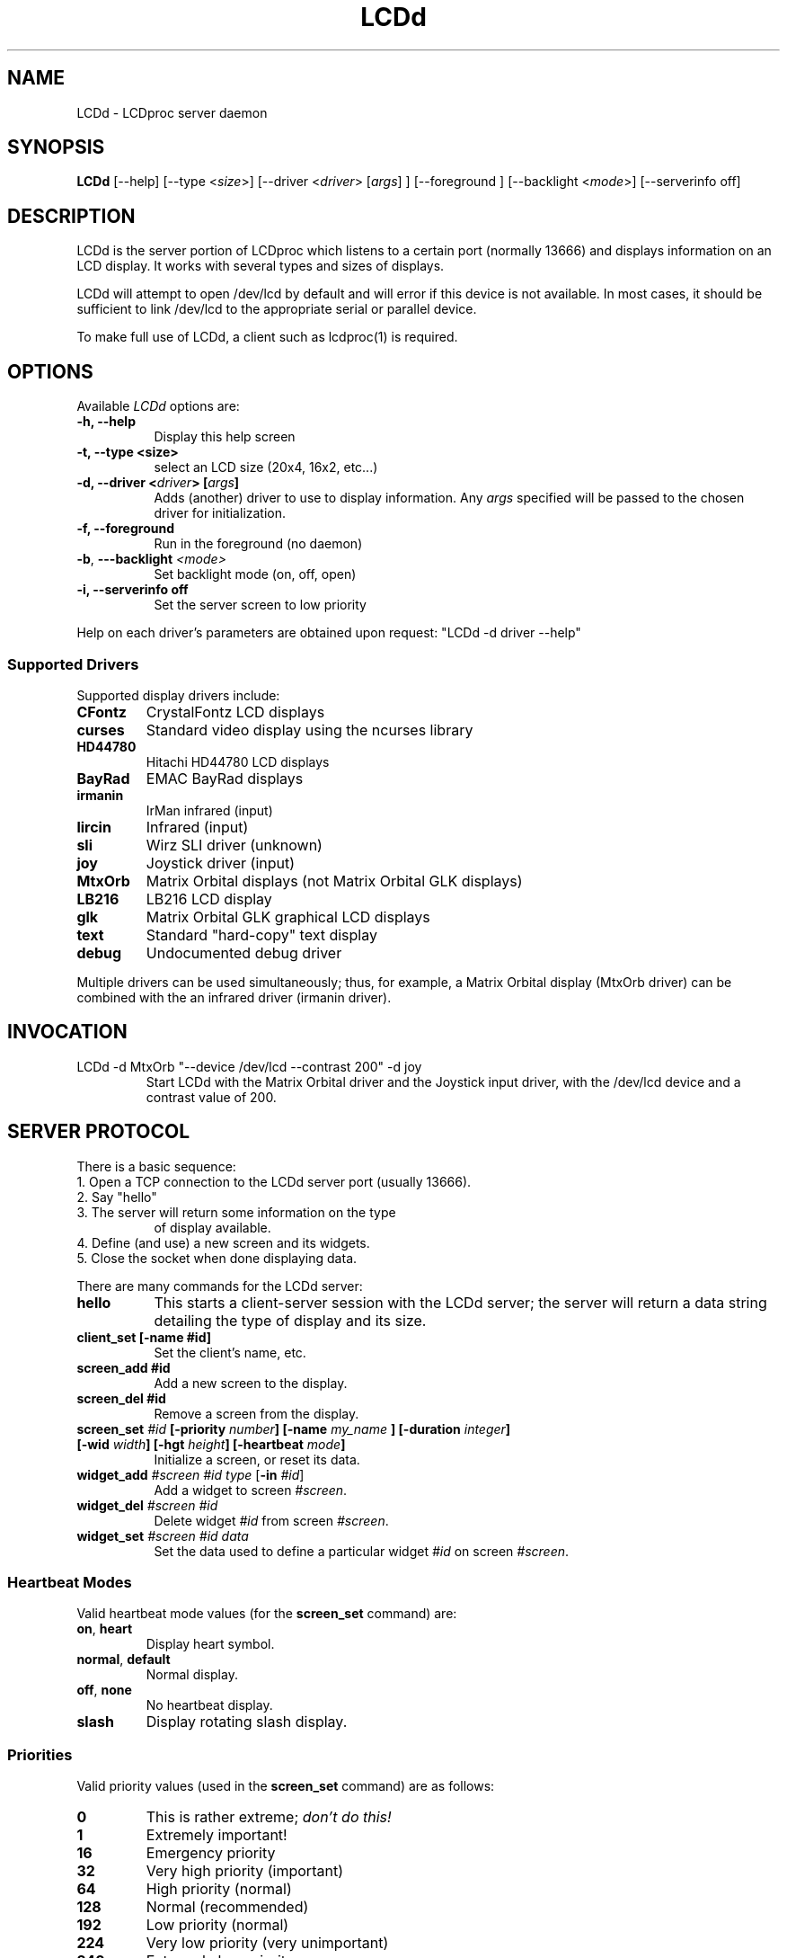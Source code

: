 .TH LCDd 8 "9 September 2001" LCDproc
.SH NAME
LCDd - LCDproc server daemon
.SH SYNOPSIS
.B LCDd
[\-\-help] 
[\-\-type <\fIsize\fP>] 
[\-\-driver <\fIdriver\fP> [\fIargs\fP] ]
[\-\-foreground \fI\fP] 
[\-\-backlight <\fImode\fP>] 
[\-\-serverinfo off] 
.SH DESCRIPTION
LCDd is the server portion of LCDproc which listens to a certain port (normally 13666) and displays information on an LCD display.  It works with several types
and sizes of displays.
.PP
LCDd will attempt to open /dev/lcd by default and will error if this
device is not available.  In most cases, it should be sufficient to
link /dev/lcd to the appropriate serial or parallel device.
.PP
To make full use of LCDd, a client such as lcdproc(1) is required.
.SH OPTIONS
Available
.I LCDd
options are:
.TP 8
.B \-h, \-\-help
Display this help screen
.TP 8
.B \-t, \-\-type <size>
select an LCD size (20x4, 16x2, etc...)
.TP 8
.B \-d, \-\-driver <\fIdriver\fP> [\fIargs\fP] 
Adds (another) driver to use to display information.  Any \fIargs\fP specified will be
passed to the chosen driver for initialization.
.TP 8
.B \-f, \-\-foreground
Run in the foreground (no daemon)
.TP 8
.B \-b\fP,\fB \-\--backlight \fI<mode>\fP
Set backlight mode (on, off, open)
.TP 8
.B \-i, \-\-serverinfo off
Set the server screen to low priority
.PP
Help on each driver's parameters are obtained upon request:
"LCDd -d driver --help"
.SS
Supported Drivers
Supported display drivers include:
.TP
.B CFontz
CrystalFontz LCD displays
.TP
.B curses
Standard video display using the ncurses library
.TP
.B HD44780
Hitachi HD44780 LCD displays
.TP
.B BayRad
EMAC BayRad displays
.TP
.B irmanin
IrMan infrared (input)
.TP
.B lircin
Infrared (input)
.TP
.B sli
Wirz SLI driver (unknown)
.TP
.B joy
Joystick driver (input)
.TP
.B MtxOrb
Matrix Orbital displays (not Matrix Orbital GLK displays)
.TP
.B LB216
LB216 LCD display
.TP
.B glk
Matrix Orbital GLK graphical LCD displays
.TP
.B text
Standard "hard-copy" text display
.TP
.B debug
Undocumented debug driver
.PP
Multiple drivers can be used simultaneously; thus, for example, a Matrix Orbital display (MtxOrb driver)
can be combined with the an infrared driver (irmanin driver).
.SH INVOCATION
.TP
LCDd -d MtxOrb "--device /dev/lcd --contrast 200" -d joy
Start LCDd with the Matrix Orbital driver and the Joystick input driver,
with the /dev/lcd device and a contrast value of 200.
.SH SERVER PROTOCOL
There is a basic sequence:
.TP 8
1. Open a TCP connection to the LCDd server port (usually 13666).
.TP 8
2. Say "hello"
.TP 8
3. The server will return some information on the type
of display available.
.TP 8
4. Define (and use) a new screen and its widgets.
.TP 8
5. Close the socket when done displaying data.
.PP
There are many commands for the LCDd server:
.TP 8
.B hello
This starts a client-server session with the LCDd server; the
server will return a data string detailing the type of display
and its size.
.TP 8
.B client_set [-name #id]
Set the client's name, etc.
.TP 8
.B screen_add #id
Add a new screen to the display.
.TP 8
.B screen_del #id
Remove a screen from the display.
.TP 8
.B screen_set \fI#id\fP [\fB-priority\fI number\fP] [\fB-name\fI "my_name"\fP] [\fB-duration\fI integer\fP] [\fB-wid\fI width\fP] [\fB-hgt\fI height\fP] [\fB-heartbeat\fI mode\fP]
Initialize a screen, or reset its data.
.TP 8
.B widget_add \fI#screen #id type\fR [\fB-in \fI#id\fR]
Add a widget to screen \fI#screen\fR.
.TP
.B widget_del \fI#screen #id\fR
Delete widget \fI#id\fR from screen \fI#screen\fR.
.TP
.B widget_set \fI#screen #id data\fR
Set the data used to define a particular widget \fI#id\fR on screen
\fI#screen\fR.
.SS
Heartbeat Modes
Valid heartbeat mode values (for the \fBscreen_set\fR command) are:
.TP
.BR on , " heart"
Display heart symbol.
.TP
.BR normal , " default"
Normal display.
.TP
.BR off , " none"
No heartbeat display.
.TP
.B slash
Display rotating slash display.
.SS
Priorities
Valid priority values (used in the \fBscreen_set\fR command) are as follows:
.TP
.B 0
This is rather extreme; \fIdon't do this!\fR
.TP
.B 1
Extremely important!
.TP
.B 16
Emergency priority
.TP
.B 32
Very high priority (important)
.TP
.B 64
High priority (normal)
.TP
.B 128
Normal (recommended)
.TP
.B 192
Low priority (normal)
.TP
.B 224
Very low priority (very unimportant)
.TP
.B 240
Extremely low priority
.TP
.B 255
This screen won't show up very much even if there are
no other screens queued...
.PP
An example of how to properly use priorities is as follows:
.PP
Imagine you're making an mp3 player for lcdproc.  When the
song changes, it's nice to display the new name immediately.
So, you could set your screen's priority to 64, wait for
the server to display (or ignore) your screen, then set the
screen back to 128.  This would cause the mp3 screen to
show up as soon as the one onscreen was finished, then
return to normal priority afterward.
.PP
Or, let's say your client monitors the health of hospital
patients.  If one of the patients has a heart attack, you
could set the screen priority to 16 (emergency), and it
would be displayed immediately.  It wouldn't even wait for
the previous screen to finish.  Also, the display would stay
on screen most of the time until the user did something about it.
.PP
A priority of 1 would stay onscreen permanently, with
flashing lights and other visual cues if possible.
Using this priority is \fInot\fR recommended.
.PP
The duration can be either a positive number, or -1.  A
positive number (greater than zero) indicates how many
display frames the screen should last.  A 0 (zero) or -1 means
that the server should use "auto" duration, which is
probably a good idea.  This will be
whatever the user wants.  It defaults to 4 seconds (32
frames), or will be a calculated value for things such as scrollers.
.SS
Widget Types
Widgets can be any of the following:
.TP
.B string
A text string to display (as is).
.TP
.B hbar
A horizontal bar graph.
.TP
.B vbar
A vertical bar graph.
.TP
.B title
A title displayed across the top of the display, within a banner.
.TP
.B icon
A graphic icon.
.TP
.B scroller
A scrolling text display, scrolling either horizontally or vertically.
.TP
.B frame
A \fIcontainer\fR to contain other widgets, permitting them to be refered to
as a single unit.  A widget is put inside a frame by using the -in \fI#id\fR
parameter, where \fI#id\fR refers to the id of the frame.
.PP
Widgets are drawn on the screen in the order they are created.
.SS Setting Widget Data
In the \fBwidget_set\fR command, the \fIdata\fR argument depends on which widget is being
set.  Each widget takes a particular set of arguments which defines its form and behavior:
.TP
.B string
x y text
.TP
.B hbar
x y length_in_pixels
.TP
.B vbar
x y length_in_pixels
.TP
.B icon
x y binary_data
.TP
.B title
text
.TP
.B scroller
left top right bottom direction speed text
.sp
The \fItext\fR defined will scroll in the direction defined.  Valid directions
are \fBh\fR (horizontal) and \fBv\fR (vertical).  The speed defines how many
"movements" (or changes) will occur per frame.  A positive number indicates
frames per movement; a negative number indicates movements per frame.
.TP
.B frame
left top right bottom wid hgt dir speed
.sp
Frames define a visible "box" on screen,
from the (\fIleft\fR, \fItop\fR) corner to the
(\fIright\fR, \fIbottom\fR) corner.  The actual data may be bigger,
and is defined as \fIwid\fR (width) by \fIhgt\fR (height); if it is
bigger, then the frame will scroll in the direction (\fIdir\fR)
and \fIspeed\fR defined.
.SH BUGS
If LCDd seems to quietly disappear upon invocation or other similar problems,
check the order of the options and the quoting involved.  Some combinations
of options will be misread and thus fail.
.PP
Try using the -d option last.
.SH AUTHOR
LCDd was written by William Ferrell (choadster@earthlink.net) and Scott Scriv
en (scriven@cs.colostate.edu).

The newest version of LCDd should be available from here as part of the lcdproc package:

                http://lcdproc.omnipotent.net/

.SH LEGAL STUFF
The lcdproc package is released as "WorksForMe-Ware".  In other words, it is free, kinda nea
t, and we don't guarantee that it will do anything in particular on any machine
except the ones it was developed on.
.PP
It is technically released under the GNU GPL license (you should have received t
he file, "COPYING", with LCDproc) (also, look on http://www.fsf.org/ for more in
formation), so you can distribute and use it for free -- but you must make the s
ource code freely available to anyone who wants it.
.PP
For any sort of real legal information, read the GNU GPL (GNU General Public Lic
ense).  It's worth reading.
